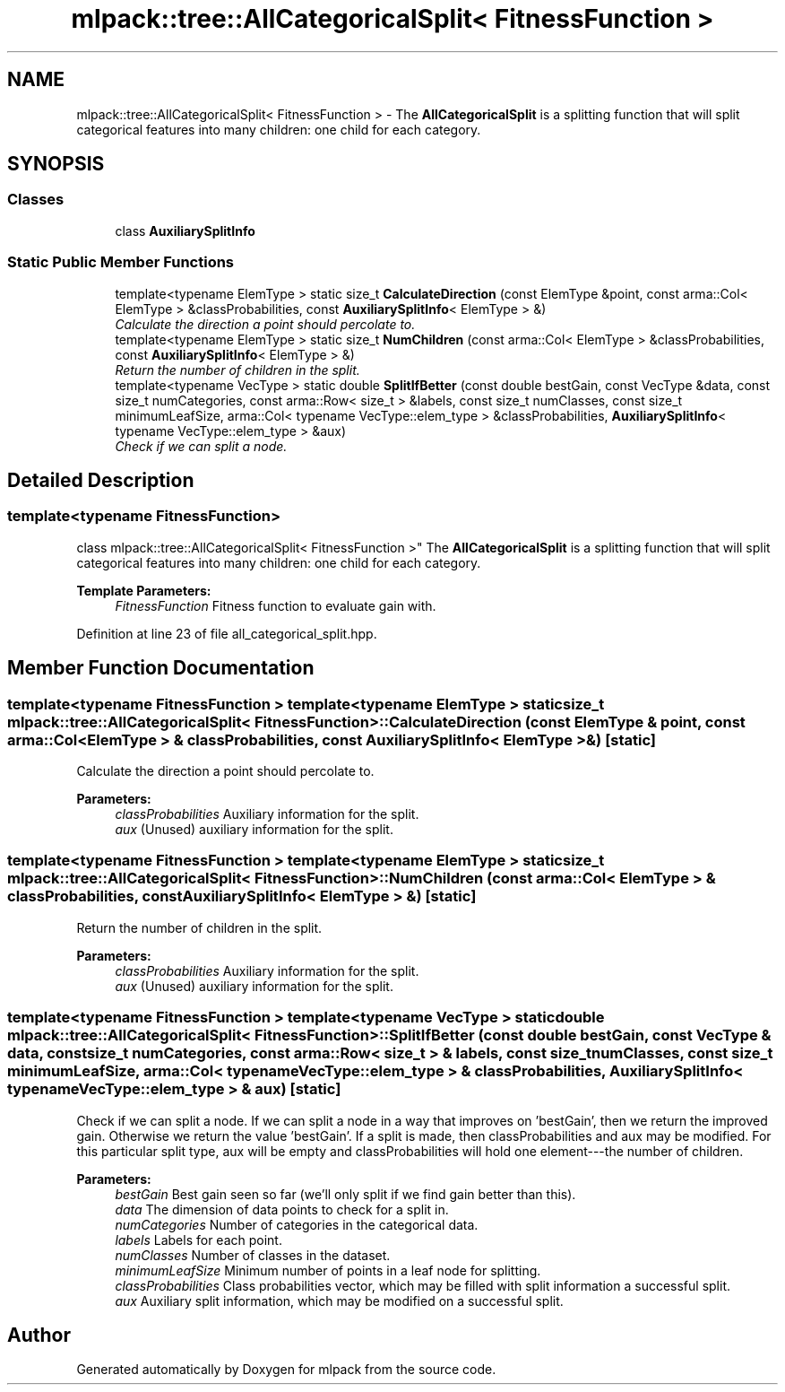 .TH "mlpack::tree::AllCategoricalSplit< FitnessFunction >" 3 "Sat Mar 25 2017" "Version master" "mlpack" \" -*- nroff -*-
.ad l
.nh
.SH NAME
mlpack::tree::AllCategoricalSplit< FitnessFunction > \- The \fBAllCategoricalSplit\fP is a splitting function that will split categorical features into many children: one child for each category\&.  

.SH SYNOPSIS
.br
.PP
.SS "Classes"

.in +1c
.ti -1c
.RI "class \fBAuxiliarySplitInfo\fP"
.br
.in -1c
.SS "Static Public Member Functions"

.in +1c
.ti -1c
.RI "template<typename ElemType > static size_t \fBCalculateDirection\fP (const ElemType &point, const arma::Col< ElemType > &classProbabilities, const \fBAuxiliarySplitInfo\fP< ElemType > &)"
.br
.RI "\fICalculate the direction a point should percolate to\&. \fP"
.ti -1c
.RI "template<typename ElemType > static size_t \fBNumChildren\fP (const arma::Col< ElemType > &classProbabilities, const \fBAuxiliarySplitInfo\fP< ElemType > &)"
.br
.RI "\fIReturn the number of children in the split\&. \fP"
.ti -1c
.RI "template<typename VecType > static double \fBSplitIfBetter\fP (const double bestGain, const VecType &data, const size_t numCategories, const arma::Row< size_t > &labels, const size_t numClasses, const size_t minimumLeafSize, arma::Col< typename VecType::elem_type > &classProbabilities, \fBAuxiliarySplitInfo\fP< typename VecType::elem_type > &aux)"
.br
.RI "\fICheck if we can split a node\&. \fP"
.in -1c
.SH "Detailed Description"
.PP 

.SS "template<typename FitnessFunction>
.br
class mlpack::tree::AllCategoricalSplit< FitnessFunction >"
The \fBAllCategoricalSplit\fP is a splitting function that will split categorical features into many children: one child for each category\&. 


.PP
\fBTemplate Parameters:\fP
.RS 4
\fIFitnessFunction\fP Fitness function to evaluate gain with\&. 
.RE
.PP

.PP
Definition at line 23 of file all_categorical_split\&.hpp\&.
.SH "Member Function Documentation"
.PP 
.SS "template<typename FitnessFunction > template<typename ElemType > static size_t \fBmlpack::tree::AllCategoricalSplit\fP< FitnessFunction >::CalculateDirection (const ElemType & point, const arma::Col< ElemType > & classProbabilities, const \fBAuxiliarySplitInfo\fP< ElemType > &)\fC [static]\fP"

.PP
Calculate the direction a point should percolate to\&. 
.PP
\fBParameters:\fP
.RS 4
\fIclassProbabilities\fP Auxiliary information for the split\&. 
.br
\fIaux\fP (Unused) auxiliary information for the split\&. 
.RE
.PP

.SS "template<typename FitnessFunction > template<typename ElemType > static size_t \fBmlpack::tree::AllCategoricalSplit\fP< FitnessFunction >::NumChildren (const arma::Col< ElemType > & classProbabilities, const \fBAuxiliarySplitInfo\fP< ElemType > &)\fC [static]\fP"

.PP
Return the number of children in the split\&. 
.PP
\fBParameters:\fP
.RS 4
\fIclassProbabilities\fP Auxiliary information for the split\&. 
.br
\fIaux\fP (Unused) auxiliary information for the split\&. 
.RE
.PP

.SS "template<typename FitnessFunction > template<typename VecType > static double \fBmlpack::tree::AllCategoricalSplit\fP< FitnessFunction >::SplitIfBetter (const double bestGain, const VecType & data, const size_t numCategories, const arma::Row< size_t > & labels, const size_t numClasses, const size_t minimumLeafSize, arma::Col< typename VecType::elem_type > & classProbabilities, \fBAuxiliarySplitInfo\fP< typename VecType::elem_type > & aux)\fC [static]\fP"

.PP
Check if we can split a node\&. If we can split a node in a way that improves on 'bestGain', then we return the improved gain\&. Otherwise we return the value 'bestGain'\&. If a split is made, then classProbabilities and aux may be modified\&. For this particular split type, aux will be empty and classProbabilities will hold one element---the number of children\&.
.PP
\fBParameters:\fP
.RS 4
\fIbestGain\fP Best gain seen so far (we'll only split if we find gain better than this)\&. 
.br
\fIdata\fP The dimension of data points to check for a split in\&. 
.br
\fInumCategories\fP Number of categories in the categorical data\&. 
.br
\fIlabels\fP Labels for each point\&. 
.br
\fInumClasses\fP Number of classes in the dataset\&. 
.br
\fIminimumLeafSize\fP Minimum number of points in a leaf node for splitting\&. 
.br
\fIclassProbabilities\fP Class probabilities vector, which may be filled with split information a successful split\&. 
.br
\fIaux\fP Auxiliary split information, which may be modified on a successful split\&. 
.RE
.PP


.SH "Author"
.PP 
Generated automatically by Doxygen for mlpack from the source code\&.
